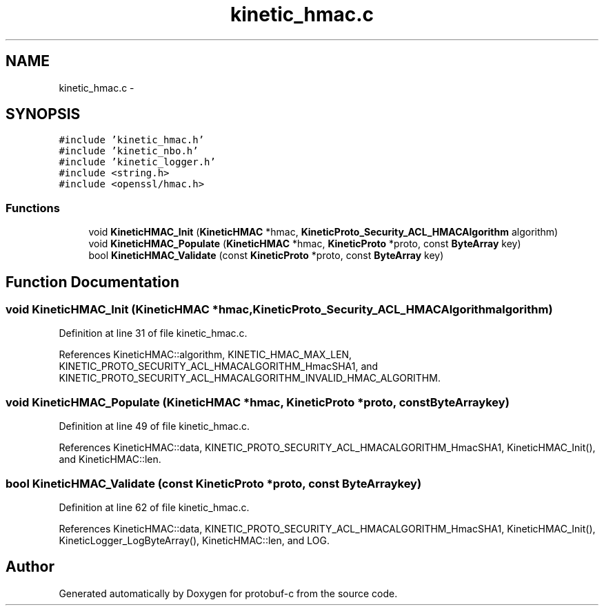.TH "kinetic_hmac.c" 3 "Thu Sep 11 2014" "Version v0.6.0-beta-2" "protobuf-c" \" -*- nroff -*-
.ad l
.nh
.SH NAME
kinetic_hmac.c \- 
.SH SYNOPSIS
.br
.PP
\fC#include 'kinetic_hmac\&.h'\fP
.br
\fC#include 'kinetic_nbo\&.h'\fP
.br
\fC#include 'kinetic_logger\&.h'\fP
.br
\fC#include <string\&.h>\fP
.br
\fC#include <openssl/hmac\&.h>\fP
.br

.SS "Functions"

.in +1c
.ti -1c
.RI "void \fBKineticHMAC_Init\fP (\fBKineticHMAC\fP *hmac, \fBKineticProto_Security_ACL_HMACAlgorithm\fP algorithm)"
.br
.ti -1c
.RI "void \fBKineticHMAC_Populate\fP (\fBKineticHMAC\fP *hmac, \fBKineticProto\fP *proto, const \fBByteArray\fP key)"
.br
.ti -1c
.RI "bool \fBKineticHMAC_Validate\fP (const \fBKineticProto\fP *proto, const \fBByteArray\fP key)"
.br
.in -1c
.SH "Function Documentation"
.PP 
.SS "void KineticHMAC_Init (\fBKineticHMAC\fP *hmac, \fBKineticProto_Security_ACL_HMACAlgorithm\fPalgorithm)"

.PP
Definition at line 31 of file kinetic_hmac\&.c\&.
.PP
References KineticHMAC::algorithm, KINETIC_HMAC_MAX_LEN, KINETIC_PROTO_SECURITY_ACL_HMACALGORITHM_HmacSHA1, and KINETIC_PROTO_SECURITY_ACL_HMACALGORITHM_INVALID_HMAC_ALGORITHM\&.
.SS "void KineticHMAC_Populate (\fBKineticHMAC\fP *hmac, \fBKineticProto\fP *proto, const \fBByteArray\fPkey)"

.PP
Definition at line 49 of file kinetic_hmac\&.c\&.
.PP
References KineticHMAC::data, KINETIC_PROTO_SECURITY_ACL_HMACALGORITHM_HmacSHA1, KineticHMAC_Init(), and KineticHMAC::len\&.
.SS "bool KineticHMAC_Validate (const \fBKineticProto\fP *proto, const \fBByteArray\fPkey)"

.PP
Definition at line 62 of file kinetic_hmac\&.c\&.
.PP
References KineticHMAC::data, KINETIC_PROTO_SECURITY_ACL_HMACALGORITHM_HmacSHA1, KineticHMAC_Init(), KineticLogger_LogByteArray(), KineticHMAC::len, and LOG\&.
.SH "Author"
.PP 
Generated automatically by Doxygen for protobuf-c from the source code\&.
